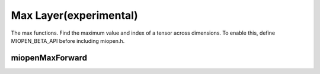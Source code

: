 
Max Layer(experimental)
========================

The max functions. 
Find the maximum value and index of a tensor across dimensions.
To enable this, define MIOPEN_BETA_API before including miopen.h.


miopenMaxForward
----------------------------------

.. doxygenfunction::  miopenMaxForward

